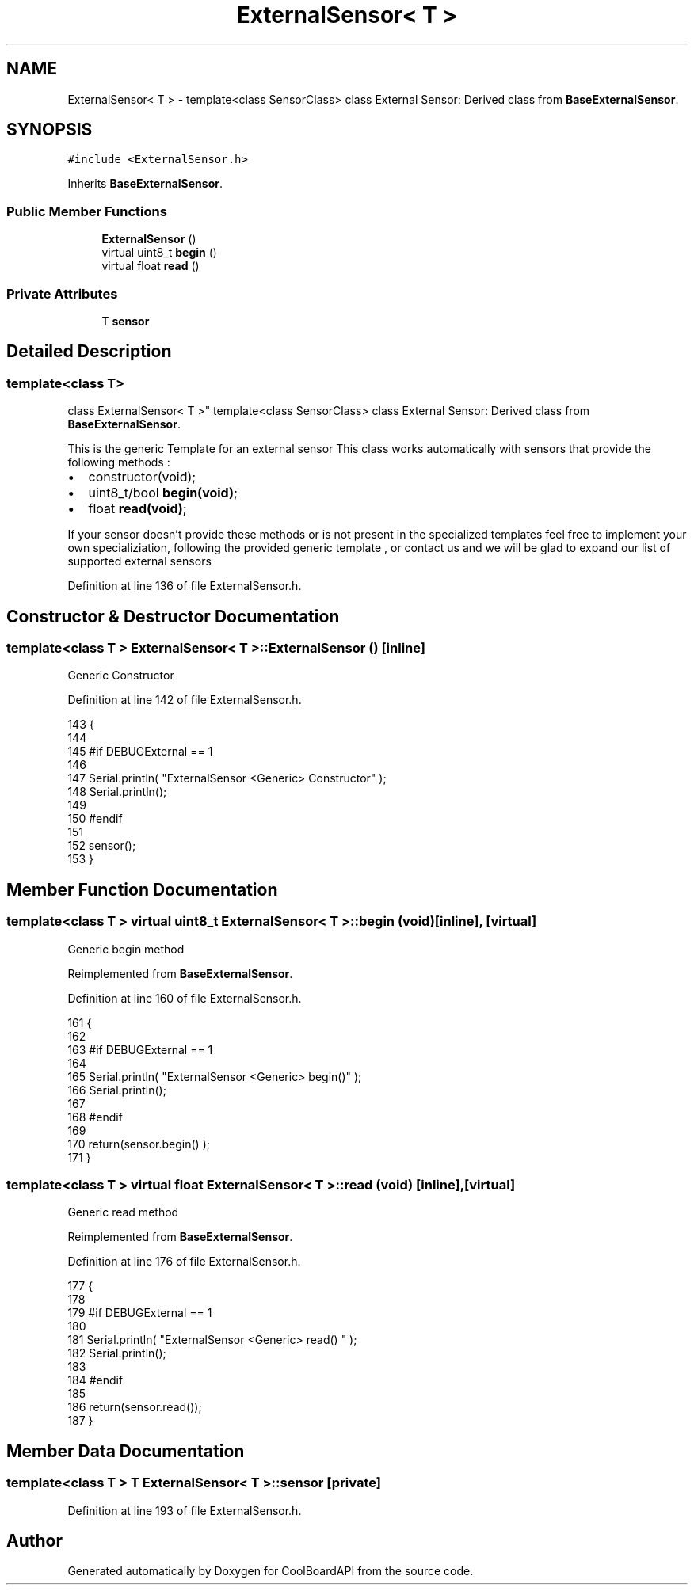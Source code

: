 .TH "ExternalSensor< T >" 3 "Wed Aug 30 2017" "CoolBoardAPI" \" -*- nroff -*-
.ad l
.nh
.SH NAME
ExternalSensor< T > \- template<class SensorClass> class External Sensor: Derived class from \fBBaseExternalSensor\fP\&.  

.SH SYNOPSIS
.br
.PP
.PP
\fC#include <ExternalSensor\&.h>\fP
.PP
Inherits \fBBaseExternalSensor\fP\&.
.SS "Public Member Functions"

.in +1c
.ti -1c
.RI "\fBExternalSensor\fP ()"
.br
.ti -1c
.RI "virtual uint8_t \fBbegin\fP ()"
.br
.ti -1c
.RI "virtual float \fBread\fP ()"
.br
.in -1c
.SS "Private Attributes"

.in +1c
.ti -1c
.RI "T \fBsensor\fP"
.br
.in -1c
.SH "Detailed Description"
.PP 

.SS "template<class T>
.br
class ExternalSensor< T >"
template<class SensorClass> class External Sensor: Derived class from \fBBaseExternalSensor\fP\&. 

This is the generic Template for an external sensor This class works automatically with sensors that provide the following methods :
.IP "\(bu" 2
constructor(void);
.IP "\(bu" 2
uint8_t/bool \fBbegin(void)\fP;
.IP "\(bu" 2
float \fBread(void)\fP;
.PP
.PP
If your sensor doesn't provide these methods or is not present in the specialized templates feel free to implement your own specializiation, following the provided generic template , or contact us and we will be glad to expand our list of supported external sensors 
.PP
Definition at line 136 of file ExternalSensor\&.h\&.
.SH "Constructor & Destructor Documentation"
.PP 
.SS "template<class T > \fBExternalSensor\fP< T >::\fBExternalSensor\fP ()\fC [inline]\fP"
Generic Constructor 
.PP
Definition at line 142 of file ExternalSensor\&.h\&.
.PP
.nf
143     {
144     
145     #if DEBUGExternal == 1 
146 
147         Serial\&.println( "ExternalSensor <Generic> Constructor" );
148         Serial\&.println();
149     
150     #endif
151 
152         sensor();
153     }
.fi
.SH "Member Function Documentation"
.PP 
.SS "template<class T > virtual uint8_t \fBExternalSensor\fP< T >::begin (void)\fC [inline]\fP, \fC [virtual]\fP"
Generic begin method 
.PP
Reimplemented from \fBBaseExternalSensor\fP\&.
.PP
Definition at line 160 of file ExternalSensor\&.h\&.
.PP
.nf
161     {
162     
163     #if DEBUGExternal == 1 
164 
165         Serial\&.println( "ExternalSensor <Generic> begin()" );
166         Serial\&.println();
167     
168     #endif
169 
170         return(sensor\&.begin() ); 
171     }
.fi
.SS "template<class T > virtual float \fBExternalSensor\fP< T >::read (void)\fC [inline]\fP, \fC [virtual]\fP"
Generic read method 
.PP
Reimplemented from \fBBaseExternalSensor\fP\&.
.PP
Definition at line 176 of file ExternalSensor\&.h\&.
.PP
.nf
177     {
178     
179     #if DEBUGExternal == 1 
180 
181         Serial\&.println( "ExternalSensor <Generic> read() " );
182         Serial\&.println();
183         
184     #endif
185 
186         return(sensor\&.read());
187     }
.fi
.SH "Member Data Documentation"
.PP 
.SS "template<class T > T \fBExternalSensor\fP< T >::sensor\fC [private]\fP"

.PP
Definition at line 193 of file ExternalSensor\&.h\&.

.SH "Author"
.PP 
Generated automatically by Doxygen for CoolBoardAPI from the source code\&.
